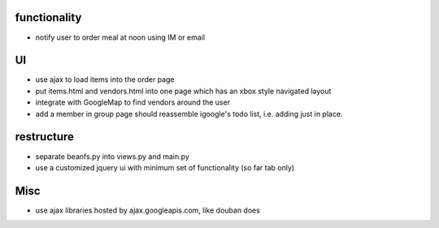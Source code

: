 
functionality
=============
* notify user to order meal at noon using IM or email

UI
===
* use ajax to load items into the order page
* put items.html and vendors.html into one page which has an xbox style navigated layout
* integrate with GoogleMap to find vendors around the user
* add a member in group page should reassemble igoogle's todo list, i.e. adding just in place.

restructure
===========
* separate beanfs.py into views.py and main.py
* use a customized jquery ui with minimum set of functionality (so far tab only)


Misc
====
* use ajax libraries hosted by ajax.googleapis.com, like douban does
